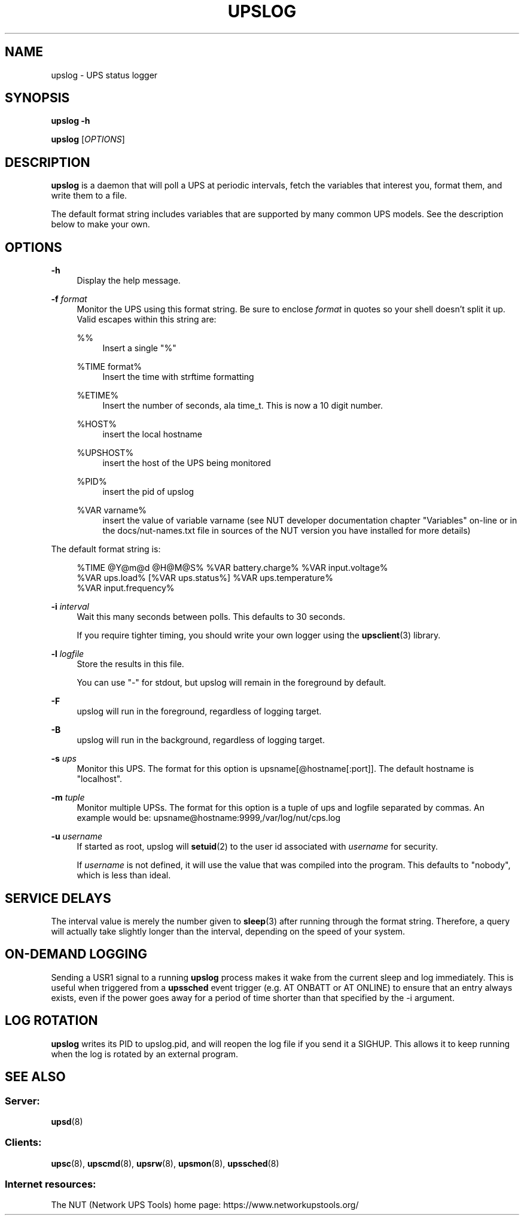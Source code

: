 '\" t
.\"     Title: upslog
.\"    Author: [FIXME: author] [see http://www.docbook.org/tdg5/en/html/author]
.\" Generator: DocBook XSL Stylesheets vsnapshot <http://docbook.sf.net/>
.\"      Date: 04/02/2024
.\"    Manual: NUT Manual
.\"    Source: Network UPS Tools 2.8.2
.\"  Language: English
.\"
.TH "UPSLOG" "8" "04/02/2024" "Network UPS Tools 2\&.8\&.2" "NUT Manual"
.\" -----------------------------------------------------------------
.\" * Define some portability stuff
.\" -----------------------------------------------------------------
.\" ~~~~~~~~~~~~~~~~~~~~~~~~~~~~~~~~~~~~~~~~~~~~~~~~~~~~~~~~~~~~~~~~~
.\" http://bugs.debian.org/507673
.\" http://lists.gnu.org/archive/html/groff/2009-02/msg00013.html
.\" ~~~~~~~~~~~~~~~~~~~~~~~~~~~~~~~~~~~~~~~~~~~~~~~~~~~~~~~~~~~~~~~~~
.ie \n(.g .ds Aq \(aq
.el       .ds Aq '
.\" -----------------------------------------------------------------
.\" * set default formatting
.\" -----------------------------------------------------------------
.\" disable hyphenation
.nh
.\" disable justification (adjust text to left margin only)
.ad l
.\" -----------------------------------------------------------------
.\" * MAIN CONTENT STARTS HERE *
.\" -----------------------------------------------------------------
.SH "NAME"
upslog \- UPS status logger
.SH "SYNOPSIS"
.sp
\fBupslog \-h\fR
.sp
\fBupslog\fR [\fIOPTIONS\fR]
.SH "DESCRIPTION"
.sp
\fBupslog\fR is a daemon that will poll a UPS at periodic intervals, fetch the variables that interest you, format them, and write them to a file\&.
.sp
The default format string includes variables that are supported by many common UPS models\&. See the description below to make your own\&.
.SH "OPTIONS"
.PP
\fB\-h\fR
.RS 4
Display the help message\&.
.RE
.PP
\fB\-f\fR \fIformat\fR
.RS 4
Monitor the UPS using this format string\&. Be sure to enclose
\fIformat\fR
in quotes so your shell doesn\(cqt split it up\&. Valid escapes within this string are:
.PP
%%
.RS 4
Insert a single "%"
.RE
.PP
%TIME format%
.RS 4
Insert the time with strftime formatting
.RE
.PP
%ETIME%
.RS 4
Insert the number of seconds, ala time_t\&. This is now a 10 digit number\&.
.RE
.PP
%HOST%
.RS 4
insert the local hostname
.RE
.PP
%UPSHOST%
.RS 4
insert the host of the UPS being monitored
.RE
.PP
%PID%
.RS 4
insert the pid of upslog
.RE
.PP
%VAR varname%
.RS 4
insert the value of variable varname (see NUT developer documentation chapter "Variables" on\-line or in the
docs/nut\-names\&.txt
file in sources of the NUT version you have installed for more details)
.RE
.RE
.sp
The default format string is:
.sp
.if n \{\
.RS 4
.\}
.nf
%TIME @Y@m@d @H@M@S% %VAR battery\&.charge% %VAR input\&.voltage%
%VAR ups\&.load% [%VAR ups\&.status%] %VAR ups\&.temperature%
%VAR input\&.frequency%
.fi
.if n \{\
.RE
.\}
.PP
\fB\-i\fR \fIinterval\fR
.RS 4
Wait this many seconds between polls\&. This defaults to 30 seconds\&.
.sp
If you require tighter timing, you should write your own logger using the
\fBupsclient\fR(3)
library\&.
.RE
.PP
\fB\-l\fR \fIlogfile\fR
.RS 4
Store the results in this file\&.
.sp
You can use "\-" for stdout, but upslog will remain in the foreground by default\&.
.RE
.PP
\fB\-F\fR
.RS 4
upslog will run in the foreground, regardless of logging target\&.
.RE
.PP
\fB\-B\fR
.RS 4
upslog will run in the background, regardless of logging target\&.
.RE
.PP
\fB\-s\fR \fIups\fR
.RS 4
Monitor this UPS\&. The format for this option is
upsname[@hostname[:port]]\&. The default hostname is "localhost"\&.
.RE
.PP
\fB\-m\fR \fItuple\fR
.RS 4
Monitor multiple UPSs\&. The format for this option is a tuple of ups and logfile separated by commas\&. An example would be:
upsname@hostname:9999,/var/log/nut/cps\&.log
.RE
.PP
\fB\-u\fR \fIusername\fR
.RS 4
If started as root, upslog will
\fBsetuid\fR(2) to the user id associated with
\fIusername\fR
for security\&.
.sp
If
\fIusername\fR
is not defined, it will use the value that was compiled into the program\&. This defaults to "nobody", which is less than ideal\&.
.RE
.SH "SERVICE DELAYS"
.sp
The interval value is merely the number given to \fBsleep\fR(3) after running through the format string\&. Therefore, a query will actually take slightly longer than the interval, depending on the speed of your system\&.
.SH "ON\-DEMAND LOGGING"
.sp
Sending a USR1 signal to a running \fBupslog\fR process makes it wake from the current sleep and log immediately\&. This is useful when triggered from a \fBupssched\fR event trigger (e\&.g\&. AT ONBATT or AT ONLINE) to ensure that an entry always exists, even if the power goes away for a period of time shorter than that specified by the \-i argument\&.
.SH "LOG ROTATION"
.sp
\fBupslog\fR writes its PID to upslog\&.pid, and will reopen the log file if you send it a SIGHUP\&. This allows it to keep running when the log is rotated by an external program\&.
.SH "SEE ALSO"
.SS "Server:"
.sp
\fBupsd\fR(8)
.SS "Clients:"
.sp
\fBupsc\fR(8), \fBupscmd\fR(8), \fBupsrw\fR(8), \fBupsmon\fR(8), \fBupssched\fR(8)
.SS "Internet resources:"
.sp
The NUT (Network UPS Tools) home page: https://www\&.networkupstools\&.org/
